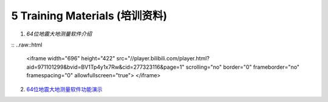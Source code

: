 =================================
5 Training Materials (培训资料)
=================================

1. `64位地震大地测量软件介绍`

::
..raw::html

   <iframe width="696" height="422" src="//player.bilibili.com/player.html?aid=971101299&bvid=BV1Tp4y1x7Rw&cid=277323116&page=1" scrolling="no" border="0" frameborder="no" framespacing="0" allowfullscreen="true"> </iframe>
2. `64位地震大地测量软件功能演示 <https://dx.doi.org/10.12351/ks.2307.2352>`_

